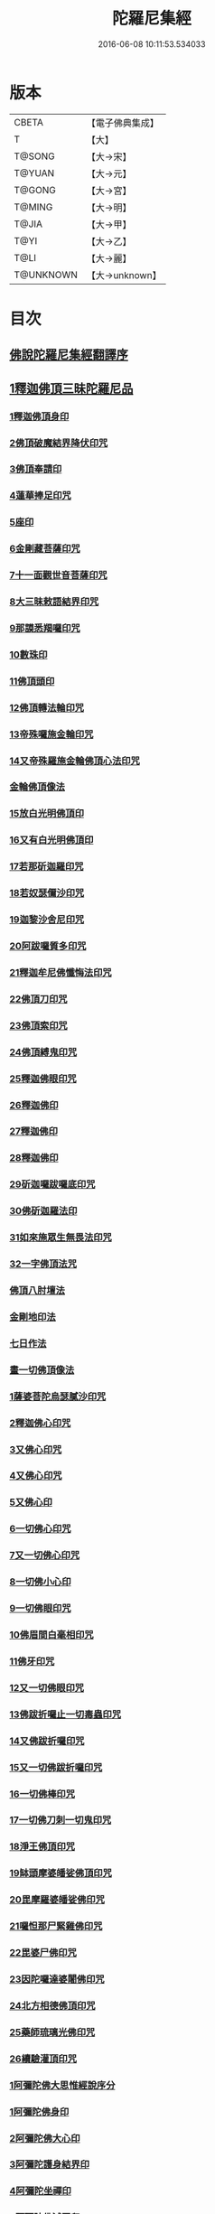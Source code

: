 #+TITLE: 陀羅尼集經 
#+DATE: 2016-06-08 10:11:53.534033

* 版本
 |     CBETA|【電子佛典集成】|
 |         T|【大】     |
 |    T@SONG|【大→宋】   |
 |    T@YUAN|【大→元】   |
 |    T@GONG|【大→宮】   |
 |    T@MING|【大→明】   |
 |     T@JIA|【大→甲】   |
 |      T@YI|【大→乙】   |
 |      T@LI|【大→麗】   |
 | T@UNKNOWN|【大→unknown】|

* 目次
** [[file:KR6j0072_001.txt::001-0785a2][佛說陀羅尼集經翻譯序]]
** [[file:KR6j0072_001.txt::001-0785b10][1釋迦佛頂三昧陀羅尼品]]
*** [[file:KR6j0072_001.txt::001-0786b5][1釋迦佛頂身印]]
*** [[file:KR6j0072_001.txt::001-0787c5][2佛頂破魔結界降伏印咒]]
*** [[file:KR6j0072_001.txt::001-0788a19][3佛頂奉請印]]
*** [[file:KR6j0072_001.txt::001-0788a26][4蓮華捧足印咒]]
*** [[file:KR6j0072_001.txt::001-0788b2][5座印]]
*** [[file:KR6j0072_001.txt::001-0788b9][6金剛藏菩薩印咒]]
*** [[file:KR6j0072_001.txt::001-0788b18][7十一面觀世音菩薩印咒]]
*** [[file:KR6j0072_001.txt::001-0788c4][8大三昧敕語結界印咒]]
*** [[file:KR6j0072_001.txt::001-0789a21][9那謨悉羯囉印咒]]
*** [[file:KR6j0072_001.txt::001-0789b27][10數珠印]]
*** [[file:KR6j0072_001.txt::001-0789c17][11佛頂頭印]]
*** [[file:KR6j0072_001.txt::001-0789c25][12佛頂轉法輪印咒]]
*** [[file:KR6j0072_001.txt::001-0790a7][13帝殊囉施金輪印咒]]
*** [[file:KR6j0072_001.txt::001-0790a16][14又帝殊羅施金輪佛頂心法印咒]]
*** [[file:KR6j0072_001.txt::001-0790a22][金輪佛頂像法]]
*** [[file:KR6j0072_001.txt::001-0790c18][15放白光明佛頂印]]
*** [[file:KR6j0072_001.txt::001-0790c23][16又有白光明佛頂印]]
*** [[file:KR6j0072_001.txt::001-0791b8][17若那斫迦羅印咒]]
*** [[file:KR6j0072_001.txt::001-0791b22][18若奴瑟儞沙印咒]]
*** [[file:KR6j0072_001.txt::001-0791b28][19迦黎沙舍尼印咒]]
*** [[file:KR6j0072_001.txt::001-0791c8][20阿跋囉質多印咒]]
*** [[file:KR6j0072_001.txt::001-0791c18][21釋迦牟尼佛懺悔法印咒]]
*** [[file:KR6j0072_001.txt::001-0791c26][22佛頂刀印咒]]
*** [[file:KR6j0072_001.txt::001-0792b2][23佛頂索印咒]]
*** [[file:KR6j0072_001.txt::001-0792b11][24佛頂縛鬼印咒]]
*** [[file:KR6j0072_001.txt::001-0792b27][25釋迦佛眼印咒]]
*** [[file:KR6j0072_001.txt::001-0792c8][26釋迦佛印]]
*** [[file:KR6j0072_001.txt::001-0792c11][27釋迦佛印]]
*** [[file:KR6j0072_001.txt::001-0792c13][28釋迦佛印]]
*** [[file:KR6j0072_001.txt::001-0792c17][29斫迦囉跋囉底印咒]]
*** [[file:KR6j0072_001.txt::001-0792c21][30佛斫迦羅法印]]
*** [[file:KR6j0072_001.txt::001-0792c26][31如來施眾生無畏法印咒]]
*** [[file:KR6j0072_001.txt::001-0793a4][32一字佛頂法咒]]
*** [[file:KR6j0072_001.txt::001-0793a25][佛頂八肘壇法]]
*** [[file:KR6j0072_001.txt::001-0794a15][金剛地印法]]
*** [[file:KR6j0072_001.txt::001-0794c10][七日作法]]
*** [[file:KR6j0072_002.txt::002-0795a22][畫一切佛頂像法]]
*** [[file:KR6j0072_002.txt::002-0796a13][1薩婆菩陀烏瑟膩沙印咒]]
*** [[file:KR6j0072_002.txt::002-0796a25][2釋迦佛心印咒]]
*** [[file:KR6j0072_002.txt::002-0796b7][3又佛心印咒]]
*** [[file:KR6j0072_002.txt::002-0796b22][4又佛心印咒]]
*** [[file:KR6j0072_002.txt::002-0796c6][5又佛心印]]
*** [[file:KR6j0072_002.txt::002-0796c27][6一切佛心印咒]]
*** [[file:KR6j0072_002.txt::002-0797a21][7又一切佛心印咒]]
*** [[file:KR6j0072_002.txt::002-0797b10][8一切佛小心印]]
*** [[file:KR6j0072_002.txt::002-0797b27][9一切佛眼印咒]]
*** [[file:KR6j0072_002.txt::002-0797c6][10佛眉間白毫相印咒]]
*** [[file:KR6j0072_002.txt::002-0797c19][11佛牙印咒]]
*** [[file:KR6j0072_002.txt::002-0797c27][12又一切佛眼印咒]]
*** [[file:KR6j0072_002.txt::002-0798a5][13佛跋折囉止一切毒蟲印咒]]
*** [[file:KR6j0072_002.txt::002-0798a19][14又佛跋折囉印咒]]
*** [[file:KR6j0072_002.txt::002-0798b1][15又一切佛跋折囉印咒]]
*** [[file:KR6j0072_002.txt::002-0798b11][16一切佛棒印咒]]
*** [[file:KR6j0072_002.txt::002-0798b18][17一切佛刀刺一切鬼印咒]]
*** [[file:KR6j0072_002.txt::002-0798b27][18淨王佛頂印咒]]
*** [[file:KR6j0072_002.txt::002-0798c16][19缽頭摩婆皤娑佛頂印咒]]
*** [[file:KR6j0072_002.txt::002-0798c20][20毘摩羅婆皤娑佛印咒]]
*** [[file:KR6j0072_002.txt::002-0798c26][21囉怛那尸緊雞佛印咒]]
*** [[file:KR6j0072_002.txt::002-0799a4][22毘婆尸佛印咒]]
*** [[file:KR6j0072_002.txt::002-0799a11][23因陀囉達婆闍佛印咒]]
*** [[file:KR6j0072_002.txt::002-0799a17][24北方相德佛頂印咒]]
*** [[file:KR6j0072_002.txt::002-0799a24][25藥師琉璃光佛印咒]]
*** [[file:KR6j0072_002.txt::002-0799c25][26續驗灌頂印咒]]
*** [[file:KR6j0072_002.txt::002-0800a3][1阿彌陀佛大思惟經說序分]]
*** [[file:KR6j0072_002.txt::002-0801a25][1阿彌陀佛身印]]
*** [[file:KR6j0072_002.txt::002-0801b1][2阿彌陀佛大心印]]
*** [[file:KR6j0072_002.txt::002-0801b11][3阿彌陀護身結界印]]
*** [[file:KR6j0072_002.txt::002-0801b14][4阿彌陀坐禪印]]
*** [[file:KR6j0072_002.txt::002-0801b23][5阿彌陀佛滅罪印]]
*** [[file:KR6j0072_002.txt::002-0801c7][6阿彌陀佛心印]]
*** [[file:KR6j0072_002.txt::002-0801c14][7文殊師利印咒]]
*** [[file:KR6j0072_002.txt::002-0801c19][8十一面觀世音印咒]]
*** [[file:KR6j0072_002.txt::002-0801c25][9大勢至菩薩印咒]]
*** [[file:KR6j0072_002.txt::002-0802a5][10又大勢至菩薩印]]
*** [[file:KR6j0072_002.txt::002-0802a9][11又一大勢至印]]
*** [[file:KR6j0072_002.txt::002-0802b4][12阿彌陀佛頂印]]
*** [[file:KR6j0072_002.txt::002-0802b12][13阿彌陀佛輪印]]
*** [[file:KR6j0072_002.txt::002-0802c14][14阿彌陀佛療病法印]]
** [[file:KR6j0072_002.txt::002-0802c20][佛說作數珠法相品]]
*** [[file:KR6j0072_002.txt::002-0803b11][大輪金剛陀羅尼]]
** [[file:KR6j0072_002.txt::002-0803b24][佛說跋折囉功能法相品]]
*** [[file:KR6j0072_002.txt::002-0803c17][作跋折囉并功德法]]
*** [[file:KR6j0072_003.txt::003-0804c14][般若波羅蜜多大心經]]
*** [[file:KR6j0072_003.txt::003-0805a29][畫大般若像法]]
*** [[file:KR6j0072_003.txt::003-0805c19][1般若身印]]
*** [[file:KR6j0072_003.txt::003-0805c23][2般若來印]]
*** [[file:KR6j0072_003.txt::003-0805c26][3般若去印]]
*** [[file:KR6j0072_003.txt::003-0806a4][4般若心印]]
*** [[file:KR6j0072_003.txt::003-0806a7][5般若大心印]]
*** [[file:KR6j0072_003.txt::003-0806a10][6般若頭印]]
*** [[file:KR6j0072_003.txt::003-0806a13][7般若縛魔印]]
*** [[file:KR6j0072_003.txt::003-0806a18][8般若伏魔印]]
*** [[file:KR6j0072_003.txt::003-0806a22][9般若奢摩他印]]
*** [[file:KR6j0072_003.txt::003-0806a27][10般若奢摩他四禪印]]
*** [[file:KR6j0072_003.txt::003-0806b4][11般若懺悔印]]
*** [[file:KR6j0072_003.txt::003-0806b11][12般若無盡藏印咒]]
*** [[file:KR6j0072_003.txt::003-0806c21][13般若使者印]]
*** [[file:KR6j0072_003.txt::003-0806c26][14大般若波羅蜜多陀羅尼]]
*** [[file:KR6j0072_003.txt::003-0807a22][15般若波羅蜜多聰明陀羅尼]]
*** [[file:KR6j0072_003.txt::003-0807b19][16般若大心陀羅尼]]
*** [[file:KR6j0072_003.txt::003-0807b27][17般若心陀羅尼]]
*** [[file:KR6j0072_003.txt::003-0807c3][18般若聞持不忘陀羅尼]]
*** [[file:KR6j0072_003.txt::003-0807c7][19又般若小心陀羅尼]]
*** [[file:KR6j0072_003.txt::003-0808a4][般若壇法]]
*** [[file:KR6j0072_003.txt::003-0809b9][20請十六藥叉大將真言]]
*** [[file:KR6j0072_003.txt::003-0810a12][甘露軍茶利辟除尾那夜迦法印真言]]
*** [[file:KR6j0072_003.txt::003-0810a23][結地界法印真言]]
*** [[file:KR6j0072_003.txt::003-0810b5][結四方界法印真言]]
*** [[file:KR6j0072_003.txt::003-0810b12][結虛空界法印真言]]
*** [[file:KR6j0072_004.txt::004-0812b13][十一面觀世音神咒經]]
*** [[file:KR6j0072_004.txt::004-0816c8][1十一面三昧印]]
*** [[file:KR6j0072_004.txt::004-0816c16][2身印]]
*** [[file:KR6j0072_004.txt::004-0817a1][3大心印咒]]
*** [[file:KR6j0072_004.txt::004-0817a11][4小心印咒]]
*** [[file:KR6j0072_004.txt::004-0817a28][5闍吒印咒]]
*** [[file:KR6j0072_004.txt::004-0817b16][6華座印咒]]
*** [[file:KR6j0072_004.txt::004-0817b26][7觀世音護身印咒]]
*** [[file:KR6j0072_004.txt::004-0817c10][8婆羅跢印咒]]
*** [[file:KR6j0072_004.txt::004-0818a4][9觀世音檀陀印咒]]
*** [[file:KR6j0072_004.txt::004-0818b4][10觀世音甘露印咒]]
*** [[file:KR6j0072_004.txt::004-0818c15][11搯數珠印]]
*** [[file:KR6j0072_004.txt::004-0818c22][12君馳印咒]]
*** [[file:KR6j0072_004.txt::004-0819a6][13十果報印咒]]
*** [[file:KR6j0072_004.txt::004-0819b18][14闍夜印]]
*** [[file:KR6j0072_004.txt::004-0819b25][15羯瑟那自那印咒]]
*** [[file:KR6j0072_004.txt::004-0819c9][16檀那波羅蜜多印咒]]
*** [[file:KR6j0072_004.txt::004-0819c21][17觀世音輪印咒]]
*** [[file:KR6j0072_004.txt::004-0820a5][18觀世音華鬘印咒]]
*** [[file:KR6j0072_004.txt::004-0820a21][19觀世音槊印咒]]
*** [[file:KR6j0072_004.txt::004-0820b5][20鴦俱舍印咒]]
*** [[file:KR6j0072_004.txt::004-0820b22][21觀世音罥索印]]
*** [[file:KR6j0072_004.txt::004-0820c2][22觀世音商佉印咒]]
*** [[file:KR6j0072_004.txt::004-0820c24][23什皤羅印咒]]
*** [[file:KR6j0072_004.txt::004-0821a7][24觀世音大心印咒]]
*** [[file:KR6j0072_004.txt::004-0821a29][25觀世音散華印咒]]
*** [[file:KR6j0072_004.txt::004-0821c27][26禮拜印咒]]
*** [[file:KR6j0072_004.txt::004-0822a15][27毘社富囉迦印]]
*** [[file:KR6j0072_004.txt::004-0822a20][28毘居唎多印]]
*** [[file:KR6j0072_004.txt::004-0822a26][29離羅印]]
*** [[file:KR6j0072_004.txt::004-0822b4][30婆羊揭唎印]]
*** [[file:KR6j0072_004.txt::004-0822b10][31娑馱印]]
*** [[file:KR6j0072_004.txt::004-0822b17][32阿嚕陀囉印]]
*** [[file:KR6j0072_004.txt::004-0822b25][33特崩沙尼印]]
*** [[file:KR6j0072_004.txt::004-0822c3][34闇耶印]]
*** [[file:KR6j0072_004.txt::004-0822c10][35毘闍耶印]]
*** [[file:KR6j0072_004.txt::004-0822c23][36阿目多印]]
*** [[file:KR6j0072_004.txt::004-0823a8][37阿波羅質多印]]
*** [[file:KR6j0072_004.txt::004-0823a17][38魔羅栖那波囉末陀儞印]]
*** [[file:KR6j0072_004.txt::004-0823a28][39咥哩首羅印咒]]
*** [[file:KR6j0072_004.txt::004-0823b14][40觀世音索印]]
*** [[file:KR6j0072_004.txt::004-0823b19][41觀世音母印]]
*** [[file:KR6j0072_004.txt::004-0823c3][42觀世音母娑羅跢印]]
*** [[file:KR6j0072_004.txt::004-0823c5][43摩訶摩羅印]]
*** [[file:KR6j0072_004.txt::004-0823c13][44觀世音檀陀印]]
*** [[file:KR6j0072_004.txt::004-0823c19][45觀世音君馳印咒]]
*** [[file:KR6j0072_004.txt::004-0823c27][46鴦俱舍印]]
*** [[file:KR6j0072_004.txt::004-0824a3][47般那摩印]]
*** [[file:KR6j0072_004.txt::004-0824a6][48跋折囉母瑟知印]]
*** [[file:KR6j0072_004.txt::004-0824a10][49阿叉摩羅印亦名跢賒波囉蜜多印]]
*** [[file:KR6j0072_004.txt::004-0824a18][50阿彌陀佛印咒]]
*** [[file:KR6j0072_004.txt::004-0824a27][51釋迦牟尼佛眼印咒]]
*** [[file:KR6j0072_004.txt::004-0824b3][52地天印咒]]
*** [[file:KR6j0072_005.txt::005-0825c15][1千轉觀世音菩薩心印咒]]
*** [[file:KR6j0072_005.txt::005-0825c23][2又千轉印咒]]
*** [[file:KR6j0072_005.txt::005-0826c10][3觀世音母身法印]]
*** [[file:KR6j0072_005.txt::005-0826c22][4觀世音母心印咒]]
*** [[file:KR6j0072_005.txt::005-0827a3][5持一切觀世音菩薩三昧印咒]]
*** [[file:KR6j0072_005.txt::005-0827a10][6觀世音菩薩隨心印咒]]
*** [[file:KR6j0072_005.txt::005-0827b9][7又有隨心觀世音印]]
*** [[file:KR6j0072_005.txt::005-0827b12][8隨心觀世音祈一切願印]]
*** [[file:KR6j0072_005.txt::005-0827b26][9十二臂觀世音菩薩身印咒]]
*** [[file:KR6j0072_005.txt::005-0827c7][10觀世音菩薩不空罥索身印咒]]
*** [[file:KR6j0072_005.txt::005-0827c19][11觀世音菩薩不空罥索口法印]]
*** [[file:KR6j0072_005.txt::005-0827c26][12觀世音菩薩不空罥索牙法印]]
*** [[file:KR6j0072_005.txt::005-0828a10][13觀世音菩薩不空罥索心中心咒]]
*** [[file:KR6j0072_005.txt::005-0828a18][畫觀世音菩薩像法]]
** [[file:KR6j0072_005.txt::005-0829a1][觀世音毘俱知菩薩三昧法印咒品]]
*** [[file:KR6j0072_005.txt::005-0829a16][1毘俱知大身法印咒]]
*** [[file:KR6j0072_005.txt::005-0829b6][2毘俱知大心咒]]
*** [[file:KR6j0072_005.txt::005-0829b9][3毘俱知中大心咒]]
*** [[file:KR6j0072_005.txt::005-0829b12][4毘俱知小心咒]]
*** [[file:KR6j0072_005.txt::005-0829b14][5毘俱知中小心咒]]
*** [[file:KR6j0072_005.txt::005-0829b16][6請毘俱知來咒]]
*** [[file:KR6j0072_005.txt::005-0829b18][7毘俱知一切用咒]]
*** [[file:KR6j0072_005.txt::005-0829b21][8毘俱知頂咒]]
*** [[file:KR6j0072_005.txt::005-0829b25][9毘俱知香鑪法印咒]]
*** [[file:KR6j0072_005.txt::005-0829c4][10毘俱知香水法印咒]]
*** [[file:KR6j0072_005.txt::005-0829c11][11毘俱知護身法印咒]]
*** [[file:KR6j0072_005.txt::005-0829c16][12毘俱知結地。界法印咒]]
*** [[file:KR6j0072_005.txt::005-0829c24][13毘俱知結四方界法印咒]]
*** [[file:KR6j0072_005.txt::005-0830a3][14毘俱知結上方界法印咒]]
*** [[file:KR6j0072_005.txt::005-0830a12][毘俱知師子座法印]]
*** [[file:KR6j0072_005.txt::005-0830a16][毘俱知歡喜法印]]
*** [[file:KR6j0072_005.txt::005-0830a23][毘俱知供養法印]]
*** [[file:KR6j0072_005.txt::005-0830a28][毘俱知隨心法印]]
*** [[file:KR6j0072_005.txt::005-0830b5][毘俱知施與一切食法印]]
*** [[file:KR6j0072_005.txt::005-0830b11][毘俱知華供養法印咒]]
*** [[file:KR6j0072_005.txt::005-0830b19][毘俱知香供養咒]]
*** [[file:KR6j0072_005.txt::005-0830b22][毘俱知滅罪咒]]
*** [[file:KR6j0072_005.txt::005-0830b28][毘俱知萬里結界供養咒]]
*** [[file:KR6j0072_005.txt::005-0830c5][毘俱知作壇泥地供養咒]]
** [[file:KR6j0072_005.txt::005-0830c10][毘俱知菩薩降魔印咒法品]]
*** [[file:KR6j0072_005.txt::005-0830c11][毘俱知法甲咒]]
*** [[file:KR6j0072_005.txt::005-0830c14][毘俱知法弩咒]]
*** [[file:KR6j0072_005.txt::005-0830c16][毘俱知法左射咒]]
*** [[file:KR6j0072_005.txt::005-0830c18][毘俱知法右射咒]]
*** [[file:KR6j0072_005.txt::005-0830c20][毘俱知法箭咒]]
*** [[file:KR6j0072_005.txt::005-0830c22][毘俱知解一切外道及諸法事等結界咒]]
*** [[file:KR6j0072_005.txt::005-0830c28][毘俱知斫迦羅法印]]
*** [[file:KR6j0072_005.txt::005-0831a2][毘俱知跋折囉法印]]
*** [[file:KR6j0072_005.txt::005-0831a6][毘俱知打一切鬼法印]]
*** [[file:KR6j0072_005.txt::005-0831a11][毘俱知三眼法印]]
*** [[file:KR6j0072_005.txt::005-0831a19][毘俱知搯數珠法印咒]]
*** [[file:KR6j0072_005.txt::005-0831a27][毘俱知捻灰法印咒]]
*** [[file:KR6j0072_005.txt::005-0831b6][毘俱知發遣一切去法印咒]]
** [[file:KR6j0072_005.txt::005-0831b15][毘俱知菩薩使者法印品]]
*** [[file:KR6j0072_005.txt::005-0831b19][使者缽囉塔摩咒]]
*** [[file:KR6j0072_005.txt::005-0831b22][使者缽囉薩那咒]]
*** [[file:KR6j0072_005.txt::005-0831c5][使者上方結界法咒]]
*** [[file:KR6j0072_005.txt::005-0831c7][又結界咒]]
*** [[file:KR6j0072_005.txt::005-0831c11][使者頭法咒]]
*** [[file:KR6j0072_005.txt::005-0831c13][使者頂法咒]]
*** [[file:KR6j0072_005.txt::005-0831c15][使者眼法咒]]
*** [[file:KR6j0072_005.txt::005-0831c17][使者口法咒]]
*** [[file:KR6j0072_005.txt::005-0831c19][使者心法咒]]
*** [[file:KR6j0072_005.txt::005-0831c21][使者弓法咒]]
*** [[file:KR6j0072_005.txt::005-0831c23][使者箭法咒]]
*** [[file:KR6j0072_005.txt::005-0831c25][使者棓法咒]]
*** [[file:KR6j0072_005.txt::005-0832a1][小心咒]]
*** [[file:KR6j0072_005.txt::005-0832a3][毘俱知菩薩阿唎茶法印咒]]
** [[file:KR6j0072_005.txt::005-0832a17][毘俱知救病法壇品]]
*** [[file:KR6j0072_005.txt::005-0832b15][毘俱知菩薩咒功能]]
*** [[file:KR6j0072_005.txt::005-0832c12][畫毘俱知像法]]
** [[file:KR6j0072_006.txt::006-0833c4][何耶揭唎婆觀世音菩薩法印咒品]]
*** [[file:KR6j0072_006.txt::006-0833c6][1馬頭護身結界法印咒]]
*** [[file:KR6j0072_006.txt::006-0833c19][2馬頭大法身印咒]]
*** [[file:KR6j0072_006.txt::006-0834a4][3馬頭法心印咒]]
*** [[file:KR6j0072_006.txt::006-0834a17][4馬頭頭法印咒]]
*** [[file:KR6j0072_006.txt::006-0834a27][5馬頭頂法印咒]]
*** [[file:KR6j0072_006.txt::006-0834b5][6馬頭口法印咒]]
*** [[file:KR6j0072_006.txt::006-0834b12][7馬頭牙法印咒]]
*** [[file:KR6j0072_006.txt::006-0834c2][8馬頭觀世音菩薩乞食法印咒]]
*** [[file:KR6j0072_006.txt::006-0834c6][9馬頭觀世音菩薩解禁刀法印咒]]
*** [[file:KR6j0072_006.txt::006-0834c10][10馬頭療病法印咒]]
*** [[file:KR6j0072_006.txt::006-0834c18][11馬頭觀世音菩薩大咒]]
*** [[file:KR6j0072_006.txt::006-0835c22][12又馬頭別大咒]]
*** [[file:KR6j0072_006.txt::006-0836c6][13縛毘那夜迦咒]]
*** [[file:KR6j0072_006.txt::006-0836c16][12又一咒法]]
*** [[file:KR6j0072_006.txt::006-0836c24][13又一咒法]]
*** [[file:KR6j0072_006.txt::006-0837a2][14發遣馬頭觀世音印咒]]
*** [[file:KR6j0072_006.txt::006-0837a9][畫作像法]]
*** [[file:KR6j0072_006.txt::006-0837c19][作何耶揭唎婆像法]]
*** [[file:KR6j0072_006.txt::006-0838a17][馬頭觀世音菩薩受法壇]]
** [[file:KR6j0072_006.txt::006-0838b27][諸大菩薩法會印咒品]]
*** [[file:KR6j0072_006.txt::006-0838b28][1大勢至菩薩法身印]]
*** [[file:KR6j0072_006.txt::006-0838c3][2又大勢至菩薩法印咒]]
*** [[file:KR6j0072_006.txt::006-0838c15][3文殊師利菩薩法印咒]]
*** [[file:KR6j0072_006.txt::006-0839b25][4彌勒菩薩法印咒]]
*** [[file:KR6j0072_006.txt::006-0839c1][5又彌勒菩薩法身印咒]]
*** [[file:KR6j0072_006.txt::006-0839c10][6地藏菩薩法身印咒]]
*** [[file:KR6j0072_006.txt::006-0839c16][7又地藏菩薩印]]
*** [[file:KR6j0072_006.txt::006-0839c23][8普賢菩薩法身印咒]]
*** [[file:KR6j0072_006.txt::006-0840a6][9普賢菩薩為坐禪人卻神鬼魔咒]]
*** [[file:KR6j0072_006.txt::006-0840a17][10見普賢菩薩咒]]
*** [[file:KR6j0072_006.txt::006-0840b8][11普賢菩薩滅罪咒]]
*** [[file:KR6j0072_006.txt::006-0840b16][12虛空藏菩薩法身印咒]]
*** [[file:KR6j0072_006.txt::006-0840c1][13又虛空藏菩薩咒水咒]]
** [[file:KR6j0072_007.txt::007-0841a4][1佛說金剛藏大威神力三昧法印咒品]]
*** [[file:KR6j0072_007.txt::007-0841b25][畫金剛藏菩薩像法]]
*** [[file:KR6j0072_007.txt::007-0842c2][1金剛囉闍一切見法印咒]]
*** [[file:KR6j0072_007.txt::007-0842c9][2金剛藏大心法印咒]]
*** [[file:KR6j0072_007.txt::007-0843a1][3金剛藏結界法印咒]]
*** [[file:KR6j0072_007.txt::007-0843a16][4金剛藏法身法印]]
*** [[file:KR6j0072_007.txt::007-0843a24][5金剛藏心法印咒]]
*** [[file:KR6j0072_007.txt::007-0843b2][6金剛藏散華法印咒]]
*** [[file:KR6j0072_007.txt::007-0843b9][7金剛藏吉唎法印咒]]
*** [[file:KR6j0072_007.txt::007-0843b28][8金剛藏咒王印咒]]
*** [[file:KR6j0072_007.txt::007-0843c10][9金剛藏大身法印咒]]
*** [[file:KR6j0072_007.txt::007-0844a17][10金剛藏頭法印]]
*** [[file:KR6j0072_007.txt::007-0844a23][11金剛藏頂法印]]
*** [[file:KR6j0072_007.txt::007-0844b6][12金剛藏口法印]]
*** [[file:KR6j0072_007.txt::007-0844b29][13金剛藏跋折囉法印咒]]
*** [[file:KR6j0072_007.txt::007-0844c5][14金剛藏縛法印]]
*** [[file:KR6j0072_007.txt::007-0844c10][15金剛藏箭法印咒]]
*** [[file:KR6j0072_007.txt::007-0844c22][16金剛藏槊法印咒]]
*** [[file:KR6j0072_007.txt::007-0845a1][17金剛藏刀法印]]
*** [[file:KR6j0072_007.txt::007-0845a6][18金剛藏可吒傍伽印咒]]
** [[file:KR6j0072_007.txt::007-0845b2][2金剛藏眷屬法印咒品]]
*** [[file:KR6j0072_007.txt::007-0845b3][19金剛摩磨雞法印咒]]
*** [[file:KR6j0072_007.txt::007-0845b11][20摩磨雞法幢印]]
*** [[file:KR6j0072_007.txt::007-0845b15][21摩磨雞戟印]]
*** [[file:KR6j0072_007.txt::007-0845b19][22金剛母瑟羝法印咒]]
*** [[file:KR6j0072_007.txt::007-0845c25][23金剛商迦羅大心法印咒]]
*** [[file:KR6j0072_007.txt::007-0846a17][24又商迦羅心法咒]]
*** [[file:KR6j0072_007.txt::007-0846a27][25商迦羅小心法印咒]]
*** [[file:KR6j0072_007.txt::007-0846b7][26商迦羅法身印]]
*** [[file:KR6j0072_007.txt::007-0846b14][27商迦羅頭法印]]
*** [[file:KR6j0072_007.txt::007-0846b20][28商迦羅鎖法印]]
*** [[file:KR6j0072_007.txt::007-0846b25][29商迦羅療病法印]]
*** [[file:KR6j0072_007.txt::007-0846c1][30商迦羅縛一切鬼法印]]
*** [[file:KR6j0072_007.txt::007-0846c8][31商迦羅大結界法印]]
*** [[file:KR6j0072_007.txt::007-0846c16][32商迦羅罥索法印]]
*** [[file:KR6j0072_007.txt::007-0846c19][33金剛商迦羅大咒]]
*** [[file:KR6j0072_007.txt::007-0848a27][34金剛央俱施法身印咒]]
*** [[file:KR6j0072_007.txt::007-0848b13][35央俱施口法印]]
*** [[file:KR6j0072_007.txt::007-0848b22][36央俱施牙法印]]
*** [[file:KR6j0072_007.txt::007-0848b29][37央俱施鉤法印]]
*** [[file:KR6j0072_007.txt::007-0848c8][38央俱施索法印]]
*** [[file:KR6j0072_007.txt::007-0848c15][39央俱施口印]]
*** [[file:KR6j0072_007.txt::007-0848c23][40央俱施療病法印大咒]]
*** [[file:KR6j0072_007.txt::007-0849b5][41金剛隨心身法印咒]]
*** [[file:KR6j0072_007.txt::007-0849b14][42金剛隨心擲鬼法印]]
*** [[file:KR6j0072_007.txt::007-0849b17][43金剛隨心輪法印]]
*** [[file:KR6j0072_007.txt::007-0849b19][44金剛隨心槊法印]]
*** [[file:KR6j0072_007.txt::007-0849b22][45金剛隨心降魔法印]]
*** [[file:KR6j0072_007.txt::007-0849c1][46金剛隨心縛鬼法印咒]]
*** [[file:KR6j0072_007.txt::007-0849c10][47金剛隨心大法身印咒]]
*** [[file:KR6j0072_007.txt::007-0850b7][48金剛隨心療一切難伏鬼病大法身印]]
*** [[file:KR6j0072_007.txt::007-0850b18][49金剛大瞋結界法身印]]
*** [[file:KR6j0072_007.txt::007-0850b26][50金剛隨心大瞋法身印]]
*** [[file:KR6j0072_007.txt::007-0850c8][51金剛藏密號法印咒]]
*** [[file:KR6j0072_007.txt::007-0850c23][52金剛隨心大惡都身印]]
*** [[file:KR6j0072_007.txt::007-0850c29][53都身印]]
*** [[file:KR6j0072_007.txt::007-0851a7][54身印]]
*** [[file:KR6j0072_007.txt::007-0851a13][55又召請隨心印]]
*** [[file:KR6j0072_007.txt::007-0851a16][56棒印]]
*** [[file:KR6j0072_007.txt::007-0851a19][57捉疰印]]
*** [[file:KR6j0072_007.txt::007-0851a23][金剛藏受法壇]]
** [[file:KR6j0072_008.txt::008-0851c10][金剛阿蜜哩多軍茶利菩薩自在神力咒印品]]
*** [[file:KR6j0072_008.txt::008-0852b3][1軍茶利香鑪法印]]
*** [[file:KR6j0072_008.txt::008-0852b11][2軍茶利香水法印]]
*** [[file:KR6j0072_008.txt::008-0852b16][3軍茶利護身法印]]
*** [[file:KR6j0072_008.txt::008-0852c7][4軍茶利辟除毘那夜迦法印咒]]
*** [[file:KR6j0072_008.txt::008-0852c25][5軍茶利金剛一字降魔王印咒]]
*** [[file:KR6j0072_008.txt::008-0853a4][6軍茶利結地界法印咒]]
*** [[file:KR6j0072_008.txt::008-0853a18][7軍茶利結四方界法印咒]]
*** [[file:KR6j0072_008.txt::008-0853a27][8軍茶利結虛空界法印咒]]
*** [[file:KR6j0072_008.txt::008-0853b28][9軍茶利身法印]]
*** [[file:KR6j0072_008.txt::008-0853c6][10軍茶利香花供養法印]]
*** [[file:KR6j0072_008.txt::008-0853c15][11軍茶利飲食供養法印]]
*** [[file:KR6j0072_008.txt::008-0853c22][12軍茶利燈法印咒]]
*** [[file:KR6j0072_008.txt::008-0853c29][13軍茶利頭法印]]
*** [[file:KR6j0072_008.txt::008-0854a5][14軍茶利頂法印]]
*** [[file:KR6j0072_008.txt::008-0854a13][15軍茶利牙法印咒]]
*** [[file:KR6j0072_008.txt::008-0854a29][16軍茶利跋折囉總印]]
*** [[file:KR6j0072_008.txt::008-0854b28][17軍茶利大心咒]]
*** [[file:KR6j0072_008.txt::008-0854c3][18軍茶利中心法咒]]
*** [[file:KR6j0072_008.txt::008-0854c6][19軍茶利小心法咒]]
*** [[file:KR6j0072_008.txt::008-0854c16][20軍茶利大護身印]]
*** [[file:KR6j0072_008.txt::008-0855a1][21軍茶利大瞋法身印]]
*** [[file:KR6j0072_008.txt::008-0855a13][22軍茶利大降魔法身印]]
*** [[file:KR6j0072_008.txt::008-0855a21][23軍茶利三眼大法身印]]
*** [[file:KR6j0072_008.txt::008-0855b4][24軍茶利大法咒]]
*** [[file:KR6j0072_008.txt::008-0855c7][25又軍茶利大咒]]
*** [[file:KR6j0072_008.txt::008-0856a14][26軍茶利三摩耶結大界法印咒]]
*** [[file:KR6j0072_008.txt::008-0856b7][27軍茶利使者法印咒]]
*** [[file:KR6j0072_008.txt::008-0856b16][軍茶利金剛受法壇]]
*** [[file:KR6j0072_008.txt::008-0857c2][軍茶利金剛救病法壇]]
*** [[file:KR6j0072_008.txt::008-0859a1][1跋折囉吒訶娑身印咒]]
*** [[file:KR6j0072_008.txt::008-0859a8][2護身印]]
*** [[file:KR6j0072_008.txt::008-0859a11][3結界印]]
*** [[file:KR6j0072_008.txt::008-0859a16][4辟除毘那夜迦印]]
*** [[file:KR6j0072_008.txt::008-0859a19][5跋折囉吒訶娑大咒]]
** [[file:KR6j0072_009.txt::009-0860c4][金剛烏樞沙摩法印咒品]]
*** [[file:KR6j0072_009.txt::009-0860c5][1烏樞沙摩護身法印咒]]
*** [[file:KR6j0072_009.txt::009-0860c16][2烏樞沙摩身印咒]]
*** [[file:KR6j0072_009.txt::009-0861b6][3烏樞沙摩結界法印咒]]
*** [[file:KR6j0072_009.txt::009-0861b19][4烏樞沙摩歡喜法印咒]]
*** [[file:KR6j0072_009.txt::009-0861c3][5烏樞沙摩供養法印咒]]
*** [[file:KR6j0072_009.txt::009-0861c12][6烏樞沙摩治鬼病印咒]]
*** [[file:KR6j0072_009.txt::009-0861c24][7烏樞沙摩跋折囉法印咒]]
*** [[file:KR6j0072_009.txt::009-0862a19][8烏樞沙摩擲法印咒]]
*** [[file:KR6j0072_009.txt::009-0862b9][9烏樞沙摩罥索法印咒]]
*** [[file:KR6j0072_009.txt::009-0862b17][10烏樞沙摩輪法印咒]]
*** [[file:KR6j0072_009.txt::009-0862b27][11烏樞沙摩大身斧法印咒]]
*** [[file:KR6j0072_009.txt::009-0862c10][12烏樞沙摩槊法印咒]]
*** [[file:KR6j0072_009.txt::009-0863a7][13烏樞沙摩頭法印咒]]
*** [[file:KR6j0072_009.txt::009-0863a13][14烏樞沙摩頂法印咒]]
*** [[file:KR6j0072_009.txt::009-0863a18][15烏樞沙摩口法印]]
*** [[file:KR6j0072_009.txt::009-0863a24][16烏樞沙摩跋折囉母瑟知法印咒]]
*** [[file:KR6j0072_009.txt::009-0863b3][17烏樞沙摩解穢法印]]
*** [[file:KR6j0072_009.txt::009-0863b20][18散華咒]]
*** [[file:KR6j0072_009.txt::009-0863b24][19烏樞沙摩大咒]]
*** [[file:KR6j0072_009.txt::009-0864a18][20畫烏樞沙摩像法咒]]
*** [[file:KR6j0072_009.txt::009-0864c2][21烏樞沙摩金剛供養壇結四方界法咒]]
*** [[file:KR6j0072_009.txt::009-0864c8][22火結界咒]]
*** [[file:KR6j0072_009.txt::009-0864c15][23咒水和粉泥咒]]
*** [[file:KR6j0072_009.txt::009-0864c20][24咒水咒]]
*** [[file:KR6j0072_009.txt::009-0864c23][25滅除罪咒]]
*** [[file:KR6j0072_009.txt::009-0864c28][26咒索咒]]
*** [[file:KR6j0072_009.txt::009-0865a2][27咒跋折囉咒]]
*** [[file:KR6j0072_009.txt::009-0865a6][28火結界咒]]
*** [[file:KR6j0072_009.txt::009-0865a11][29大結界咒]]
*** [[file:KR6j0072_009.txt::009-0865a27][30咒白粉咒]]
*** [[file:KR6j0072_009.txt::009-0865b1][31咒赤粉咒]]
*** [[file:KR6j0072_009.txt::009-0865b3][32咒黃粉咒]]
*** [[file:KR6j0072_009.txt::009-0865b5][33咒青粉咒]]
*** [[file:KR6j0072_009.txt::009-0865b7][34咒黑粉咒]]
*** [[file:KR6j0072_009.txt::009-0865b28][35烏樞沙摩喚使者法印咒]]
*** [[file:KR6j0072_009.txt::009-0865c6][36嗚樞沙摩咒水洒面咒]]
*** [[file:KR6j0072_009.txt::009-0865c10][37烏樞沙摩止啼咒]]
*** [[file:KR6j0072_009.txt::009-0865c18][38烏樞沙摩調突瑟吒咒]]
*** [[file:KR6j0072_009.txt::009-0865c29][39烏樞沙摩率都提咒]]
*** [[file:KR6j0072_009.txt::009-0866a5][40烏樞沙摩調伏咒]]
*** [[file:KR6j0072_009.txt::009-0866a11][41烏樞沙摩那瑜伽咒]]
*** [[file:KR6j0072_009.txt::009-0866a22][42烏樞沙摩目佉槃陀那咒]]
*** [[file:KR6j0072_009.txt::009-0866a28][烏樞沙摩咒法功能]]
** [[file:KR6j0072_009.txt::009-0866c27][烏樞沙摩金剛法印咒品]]
*** [[file:KR6j0072_009.txt::009-0866c28][1大青面金剛咒法大咒]]
*** [[file:KR6j0072_009.txt::009-0867c14][2藥叉心咒]]
*** [[file:KR6j0072_009.txt::009-0867c22][3藥叉立身印咒]]
*** [[file:KR6j0072_009.txt::009-0868a5][4喚羅剎身印]]
*** [[file:KR6j0072_009.txt::009-0868a8][5藥叉鉤印]]
*** [[file:KR6j0072_009.txt::009-0868a12][6藥叉火輪印]]
*** [[file:KR6j0072_009.txt::009-0868a16][7藥叉身印]]
*** [[file:KR6j0072_009.txt::009-0868a21][8藥叉追天鬼印]]
*** [[file:KR6j0072_009.txt::009-0868a25][9降伏魔印]]
*** [[file:KR6j0072_009.txt::009-0868b2][10歡喜咒]]
*** [[file:KR6j0072_009.txt::009-0868b7][11弓印]]
*** [[file:KR6j0072_009.txt::009-0868b11][12箭印]]
*** [[file:KR6j0072_009.txt::009-0868b16][13大弩印]]
*** [[file:KR6j0072_009.txt::009-0868b20][14刀印]]
*** [[file:KR6j0072_009.txt::009-0868b24][15縛大力鬼印]]
*** [[file:KR6j0072_009.txt::009-0868b27][16食印]]
*** [[file:KR6j0072_009.txt::009-0868c1][17牙印]]
*** [[file:KR6j0072_009.txt::009-0868c24][畫五藥叉像法]]
*** [[file:KR6j0072_009.txt::009-0869b17][解穢咒]]
*** [[file:KR6j0072_010.txt::010-0869b24][佛說摩利支天經一卷]]
*** [[file:KR6j0072_010.txt::010-0870a21][奉請摩利支天咒]]
*** [[file:KR6j0072_010.txt::010-0870b24][1身印]]
*** [[file:KR6j0072_010.txt::010-0870b29][2頭印]]
*** [[file:KR6j0072_010.txt::010-0870c3][3頂印]]
*** [[file:KR6j0072_010.txt::010-0870c9][4護身印]]
*** [[file:KR6j0072_010.txt::010-0870c12][5歡喜印]]
*** [[file:KR6j0072_010.txt::010-0870c16][6摩奴印]]
*** [[file:KR6j0072_010.txt::010-0870c24][7使者印]]
*** [[file:KR6j0072_010.txt::010-0874b25][功德天法一卷]]
*** [[file:KR6j0072_010.txt::010-0875a12][2功德天華身印]]
*** [[file:KR6j0072_010.txt::010-0875a19][3功德天結界印]]
*** [[file:KR6j0072_010.txt::010-0875a24][4功德天施珍寶印]]
*** [[file:KR6j0072_010.txt::010-0875a28][5功德天施一切鬼神種種飲食印]]
*** [[file:KR6j0072_010.txt::010-0875b3][6功德天花座印]]
*** [[file:KR6j0072_010.txt::010-0875b8][7功德天下食印]]
*** [[file:KR6j0072_010.txt::010-0875b13][8功德天令療病家鬧印]]
*** [[file:KR6j0072_010.txt::010-0875b18][9功德天心印]]
*** [[file:KR6j0072_010.txt::010-0875b22][10功德天供養印]]
*** [[file:KR6j0072_010.txt::010-0875b27][11功德天歡喜印]]
*** [[file:KR6j0072_010.txt::010-0875c7][12又功德天心印]]
*** [[file:KR6j0072_010.txt::010-0876a5][功德天像法]]
** [[file:KR6j0072_011.txt::011-0877b6][諸天等獻佛助成三昧法印咒品]]
*** [[file:KR6j0072_011.txt::011-0877c6][1大梵摩天法印咒]]
*** [[file:KR6j0072_011.txt::011-0877c27][2帝釋天法印咒]]
*** [[file:KR6j0072_011.txt::011-0878a9][3摩醯首羅天法印咒]]
*** [[file:KR6j0072_011.txt::011-0878a24][4摩醯首羅天求馬古印咒]]
*** [[file:KR6j0072_011.txt::011-0878b19][5東方提頭賴吒天王法印咒]]
*** [[file:KR6j0072_011.txt::011-0878b26][6南方毘嚕陀迦天王法印咒]]
*** [[file:KR6j0072_011.txt::011-0878c2][7西方毘嚕博叉天王法印咒]]
*** [[file:KR6j0072_011.txt::011-0878c9][8北方毘沙門天王法印咒]]
*** [[file:KR6j0072_011.txt::011-0878c23][9又四天王通心印咒]]
*** [[file:KR6j0072_011.txt::011-0879a2][10又四天王通心印咒]]
*** [[file:KR6j0072_011.txt::011-0879a13][四天王像法]]
*** [[file:KR6j0072_011.txt::011-0879b5][11日天法印咒]]
*** [[file:KR6j0072_011.txt::011-0879b13][12日天子供養印]]
*** [[file:KR6j0072_011.txt::011-0879b18][13月天法印咒]]
*** [[file:KR6j0072_011.txt::011-0879b26][14星宿天法印咒]]
*** [[file:KR6j0072_011.txt::011-0879c9][15地天法印咒]]
*** [[file:KR6j0072_011.txt::011-0879c19][16火天法印咒]]
*** [[file:KR6j0072_011.txt::011-0880a4][17火天子助咒師天驗印]]
*** [[file:KR6j0072_011.txt::011-0880a7][18閻羅王法身印咒]]
*** [[file:KR6j0072_011.txt::011-0880a15][19一切龍王法身印咒]]
*** [[file:KR6j0072_011.txt::011-0880a20][20又有龍王法身印]]
*** [[file:KR6j0072_011.txt::011-0880b3][21五方龍王華座印]]
*** [[file:KR6j0072_011.txt::011-0880b8][22五方龍王牙印]]
*** [[file:KR6j0072_011.txt::011-0880b12][祈雨法壇]]
*** [[file:KR6j0072_011.txt::011-0880c29][23那羅延天身印咒]]
*** [[file:KR6j0072_011.txt::011-0881a6][24那羅延天無邊力印]]
*** [[file:KR6j0072_011.txt::011-0881a11][25乾闥婆身印咒]]
*** [[file:KR6j0072_011.txt::011-0881a18][26緊那羅身印咒]]
*** [[file:KR6j0072_011.txt::011-0881a24][27摩呼囉伽身印咒]]
*** [[file:KR6j0072_011.txt::011-0881a29][28摩訶摩喻唎印身咒]]
*** [[file:KR6j0072_011.txt::011-0881b9][30摩訶摩喻利集天眾印第二十九師子王呼召咒法]]
*** [[file:KR6j0072_011.txt::011-0881b19][31師子王護界印咒]]
*** [[file:KR6j0072_011.txt::011-0881b25][32伽嚕茶呼召印咒]]
*** [[file:KR6j0072_011.txt::011-0881c3][33大辯天神王呼召印咒]]
*** [[file:KR6j0072_011.txt::011-0881c9][34焰摩檀陀呼召印咒法]]
*** [[file:KR6j0072_011.txt::011-0881c15][35水天呼召印咒]]
*** [[file:KR6j0072_011.txt::011-0881c27][造水天像法]]
*** [[file:KR6j0072_011.txt::011-0882a4][36水天身印]]
*** [[file:KR6j0072_011.txt::011-0882a7][37風天法印咒]]
*** [[file:KR6j0072_011.txt::011-0882a15][38阿修羅王法印咒]]
*** [[file:KR6j0072_011.txt::011-0882a23][39遮文茶法印咒]]
*** [[file:KR6j0072_011.txt::011-0882a30][40遮文茶天三博叉護身印]]
*** [[file:KR6j0072_011.txt::011-0882b4][41遮文茶天火輪印]]
*** [[file:KR6j0072_011.txt::011-0882b8][42遮文茶天伏魔鬼印]]
*** [[file:KR6j0072_011.txt::011-0882b11][43遮文茶天追諸天印咒]]
*** [[file:KR6j0072_011.txt::011-0882c18][44又遮文茶咒]]
*** [[file:KR6j0072_011.txt::011-0883a23][45又遮文茶咒]]
*** [[file:KR6j0072_011.txt::011-0883b21][46又遮文茶咒]]
*** [[file:KR6j0072_011.txt::011-0883c6][47又遮文茶咒]]
*** [[file:KR6j0072_011.txt::011-0884b18][48又遮文茶印咒移腫法]]
*** [[file:KR6j0072_011.txt::011-0884c3][49一切毘那夜迦法印咒]]
*** [[file:KR6j0072_011.txt::011-0884c11][50又毘那夜迦咒法]]
*** [[file:KR6j0072_011.txt::011-0885a2][51調和毘那夜迦法印咒]]
*** [[file:KR6j0072_011.txt::011-0885a24][52一切藥叉法印咒]]
*** [[file:KR6j0072_011.txt::011-0885b1][53一切羅剎法印咒]]
** [[file:KR6j0072_012.txt::012-0885b19][佛說諸佛大陀羅尼都會道場印品]]
*** [[file:KR6j0072_012.txt::012-0893b5][佛說莊嚴道場及供養具支料度法]]
*** [[file:KR6j0072_012.txt::012-0894a25][普集會壇下方莊嚴十六肘圖]]

* 卷
[[file:KR6j0072_001.txt][陀羅尼集經 1]]
[[file:KR6j0072_002.txt][陀羅尼集經 2]]
[[file:KR6j0072_003.txt][陀羅尼集經 3]]
[[file:KR6j0072_004.txt][陀羅尼集經 4]]
[[file:KR6j0072_005.txt][陀羅尼集經 5]]
[[file:KR6j0072_006.txt][陀羅尼集經 6]]
[[file:KR6j0072_007.txt][陀羅尼集經 7]]
[[file:KR6j0072_008.txt][陀羅尼集經 8]]
[[file:KR6j0072_009.txt][陀羅尼集經 9]]
[[file:KR6j0072_010.txt][陀羅尼集經 10]]
[[file:KR6j0072_011.txt][陀羅尼集經 11]]
[[file:KR6j0072_012.txt][陀羅尼集經 12]]


